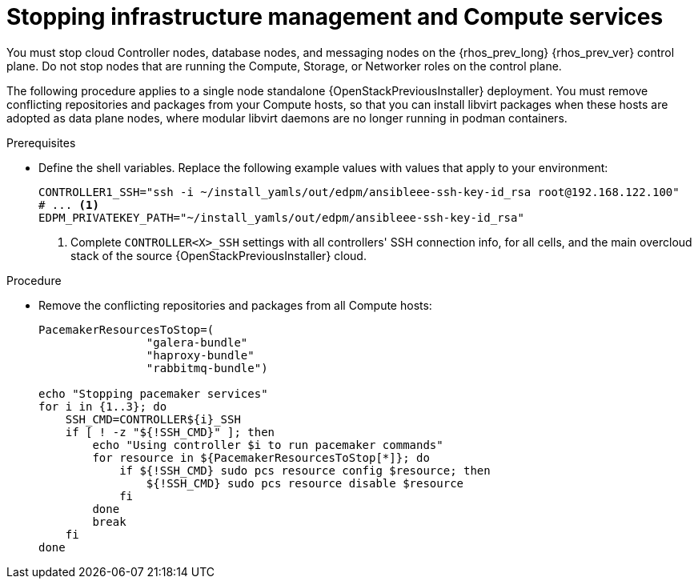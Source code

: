 [id="stopping-infrastructure-management-and-compute-services_{context}"]

= Stopping infrastructure management and Compute services

You must stop cloud Controller nodes, database nodes, and messaging nodes on the {rhos_prev_long} {rhos_prev_ver} control plane. Do not stop nodes that are running the Compute, Storage, or Networker roles on the control plane.

The following procedure applies to a single node standalone {OpenStackPreviousInstaller} deployment. You must remove conflicting repositories and packages from your Compute hosts, so that you can install libvirt packages when these hosts are adopted as data plane nodes, where modular libvirt daemons are no longer running in podman containers.

.Prerequisites

* Define the shell variables. Replace the following example values with values that apply to your environment:
+
[subs=+quotes]
----
CONTROLLER1_SSH="ssh -i ~/install_yamls/out/edpm/ansibleee-ssh-key-id_rsa root@192.168.122.100"
# ... <1>
ifeval::["{build}" != "downstream"]
EDPM_PRIVATEKEY_PATH="~/install_yamls/out/edpm/ansibleee-ssh-key-id_rsa"
endif::[]
ifeval::["{build}" == "downstream"]
EDPM_PRIVATEKEY_PATH="<path_to_SSH_key>" <2>
endif::[]
----
+
<1> Complete `CONTROLLER<X>_SSH` settings with all controllers' SSH connection info, for all cells, and the main overcloud stack of the source {OpenStackPreviousInstaller} cloud.
ifeval::["{build}" == "downstream"]
<2> Replace `<path_to_SSH_key>` with the path to your SSH key.
endif::[]

.Procedure

* Remove the conflicting repositories and packages from all Compute hosts:
+
----
PacemakerResourcesToStop=(
                "galera-bundle"
                "haproxy-bundle"
                "rabbitmq-bundle")

echo "Stopping pacemaker services"
for i in {1..3}; do
    SSH_CMD=CONTROLLER${i}_SSH
    if [ ! -z "${!SSH_CMD}" ]; then
        echo "Using controller $i to run pacemaker commands"
        for resource in ${PacemakerResourcesToStop[*]}; do
            if ${!SSH_CMD} sudo pcs resource config $resource; then
                ${!SSH_CMD} sudo pcs resource disable $resource
            fi
        done
        break
    fi
done
----
